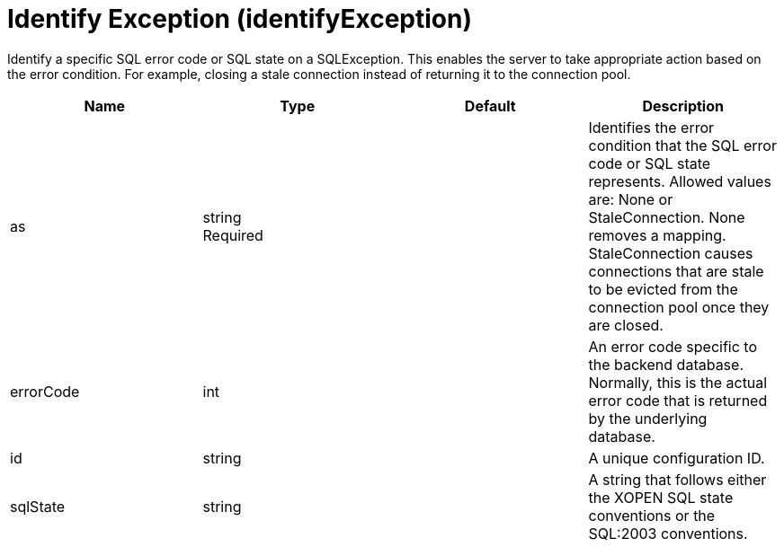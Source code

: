 = +Identify Exception+ (+identifyException+)
:linkcss: 
:page-layout: config
:nofooter: 

+Identify a specific SQL error code or SQL state on a SQLException. This enables the server to take appropriate action based on the error condition. For example, closing a stale connection instead of returning it to the connection pool.+

[cols="a,a,a,a",width="100%"]
|===
|Name|Type|Default|Description

|+as+

|string +
Required

|

|+Identifies the error condition that the SQL error code or SQL state represents. Allowed values are: None or StaleConnection. None removes a mapping. StaleConnection causes connections that are stale to be evicted from the connection pool once they are closed.+

|+errorCode+

|int

|

|+An error code specific to the backend database. Normally, this is the actual error code that is returned by the underlying database.+

|+id+

|string

|

|+A unique configuration ID.+

|+sqlState+

|string

|

|+A string that follows either the XOPEN SQL state conventions or the SQL:2003 conventions.+
|===
